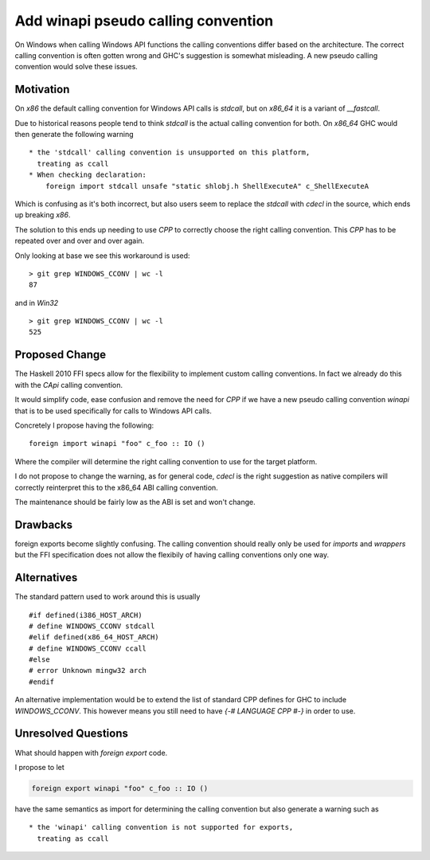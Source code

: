 .. proposal-number:: Leave blank. This will be filled in when the proposal is
                     accepted.

.. trac-ticket:: Leave blank. This will eventually be filled with the Trac
                 ticket number which will track the progress of the
                 implementation of the feature.

.. implemented:: Leave blank. This will be filled in with the first GHC version which
                 implements the described feature.

Add winapi pseudo calling convention
====================================

On Windows when calling Windows API functions the calling conventions differ
based on the architecture. The correct calling convention is often gotten wrong
and GHC's suggestion is somewhat misleading. A new pseudo calling convention
would solve these issues.

Motivation
----------

On `x86` the default calling convention for Windows API calls is `stdcall`,
but on `x86_64` it is a variant of `__fastcall`.

Due to historical reasons people tend to think `stdcall` is the actual calling
convention for both. On `x86_64` GHC would then generate the following warning

::

    * the 'stdcall' calling convention is unsupported on this platform,
      treating as ccall
    * When checking declaration:
        foreign import stdcall unsafe "static shlobj.h ShellExecuteA" c_ShellExecuteA


Which is confusing as it's both incorrect, but also users seem to replace the
`stdcall` with `cdecl` in the source, which ends up breaking `x86`.

The solution to this ends up needing to use `CPP` to correctly choose the right
calling convention. This `CPP` has to be repeated over and over and over again.

Only looking at base we see this workaround is used:

::

    > git grep WINDOWS_CCONV | wc -l
    87

and in `Win32`

::

    > git grep WINDOWS_CCONV | wc -l
    525

Proposed Change
---------------

The Haskell 2010 FFI specs allow for the flexibility to implement custom calling
conventions. In fact we already do this with the `CApi` calling convention.

It would simplify code, ease confusion and remove the need for `CPP` if we have
a new pseudo calling convention `winapi` that is to be used specifically for calls
to Windows API calls.

Concretely I propose having the following:

::

   foreign import winapi "foo" c_foo :: IO ()
   
Where the compiler will determine the right calling convention to use for the
target platform.

I do not propose to change the warning, as for general code, `cdecl` is the right
suggestion as native compilers will correctly reinterpret this to the x86_64 ABI
calling convention.

The maintenance should be fairly low as the ABI is set and won't change.

Drawbacks
---------

foreign exports become slightly confusing. The calling convention should really
only be used for `imports` and `wrappers` but the FFI specification does not
allow the flexibily of having calling conventions only one way.

Alternatives
------------

The standard pattern used to work around this is usually

::

    #if defined(i386_HOST_ARCH)
    # define WINDOWS_CCONV stdcall
    #elif defined(x86_64_HOST_ARCH)
    # define WINDOWS_CCONV ccall
    #else
    # error Unknown mingw32 arch
    #endif

An alternative implementation would be to extend the list of standard CPP defines
for GHC to include `WINDOWS_CCONV`. This however means you still need to have
`{-# LANGUAGE CPP #-}` in order to use.

Unresolved Questions
--------------------

What should happen with `foreign export` code.

I propose to let

.. code-block::

   foreign export winapi "foo" c_foo :: IO ()

   
have the same semantics as import for determining
the calling convention but also generate a warning such as

::

    * the 'winapi' calling convention is not supported for exports,
      treating as ccall

